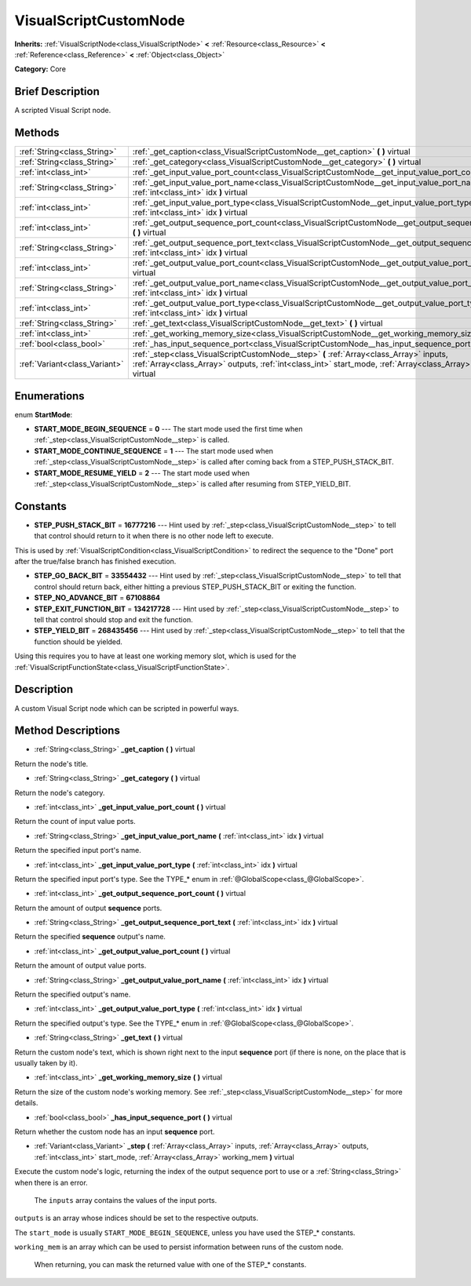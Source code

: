 .. Generated automatically by doc/tools/makerst.py in Godot's source tree.
.. DO NOT EDIT THIS FILE, but the VisualScriptCustomNode.xml source instead.
.. The source is found in doc/classes or modules/<name>/doc_classes.

.. _class_VisualScriptCustomNode:

VisualScriptCustomNode
======================

**Inherits:** :ref:`VisualScriptNode<class_VisualScriptNode>` **<** :ref:`Resource<class_Resource>` **<** :ref:`Reference<class_Reference>` **<** :ref:`Object<class_Object>`

**Category:** Core

Brief Description
-----------------

A scripted Visual Script node.

Methods
-------

+--------------------------------+-------------------------------------------------------------------------------------------------------------------------------------------------------------------------------------------------------------------+
| :ref:`String<class_String>`    | :ref:`_get_caption<class_VisualScriptCustomNode__get_caption>` **(** **)** virtual                                                                                                                                |
+--------------------------------+-------------------------------------------------------------------------------------------------------------------------------------------------------------------------------------------------------------------+
| :ref:`String<class_String>`    | :ref:`_get_category<class_VisualScriptCustomNode__get_category>` **(** **)** virtual                                                                                                                              |
+--------------------------------+-------------------------------------------------------------------------------------------------------------------------------------------------------------------------------------------------------------------+
| :ref:`int<class_int>`          | :ref:`_get_input_value_port_count<class_VisualScriptCustomNode__get_input_value_port_count>` **(** **)** virtual                                                                                                  |
+--------------------------------+-------------------------------------------------------------------------------------------------------------------------------------------------------------------------------------------------------------------+
| :ref:`String<class_String>`    | :ref:`_get_input_value_port_name<class_VisualScriptCustomNode__get_input_value_port_name>` **(** :ref:`int<class_int>` idx **)** virtual                                                                          |
+--------------------------------+-------------------------------------------------------------------------------------------------------------------------------------------------------------------------------------------------------------------+
| :ref:`int<class_int>`          | :ref:`_get_input_value_port_type<class_VisualScriptCustomNode__get_input_value_port_type>` **(** :ref:`int<class_int>` idx **)** virtual                                                                          |
+--------------------------------+-------------------------------------------------------------------------------------------------------------------------------------------------------------------------------------------------------------------+
| :ref:`int<class_int>`          | :ref:`_get_output_sequence_port_count<class_VisualScriptCustomNode__get_output_sequence_port_count>` **(** **)** virtual                                                                                          |
+--------------------------------+-------------------------------------------------------------------------------------------------------------------------------------------------------------------------------------------------------------------+
| :ref:`String<class_String>`    | :ref:`_get_output_sequence_port_text<class_VisualScriptCustomNode__get_output_sequence_port_text>` **(** :ref:`int<class_int>` idx **)** virtual                                                                  |
+--------------------------------+-------------------------------------------------------------------------------------------------------------------------------------------------------------------------------------------------------------------+
| :ref:`int<class_int>`          | :ref:`_get_output_value_port_count<class_VisualScriptCustomNode__get_output_value_port_count>` **(** **)** virtual                                                                                                |
+--------------------------------+-------------------------------------------------------------------------------------------------------------------------------------------------------------------------------------------------------------------+
| :ref:`String<class_String>`    | :ref:`_get_output_value_port_name<class_VisualScriptCustomNode__get_output_value_port_name>` **(** :ref:`int<class_int>` idx **)** virtual                                                                        |
+--------------------------------+-------------------------------------------------------------------------------------------------------------------------------------------------------------------------------------------------------------------+
| :ref:`int<class_int>`          | :ref:`_get_output_value_port_type<class_VisualScriptCustomNode__get_output_value_port_type>` **(** :ref:`int<class_int>` idx **)** virtual                                                                        |
+--------------------------------+-------------------------------------------------------------------------------------------------------------------------------------------------------------------------------------------------------------------+
| :ref:`String<class_String>`    | :ref:`_get_text<class_VisualScriptCustomNode__get_text>` **(** **)** virtual                                                                                                                                      |
+--------------------------------+-------------------------------------------------------------------------------------------------------------------------------------------------------------------------------------------------------------------+
| :ref:`int<class_int>`          | :ref:`_get_working_memory_size<class_VisualScriptCustomNode__get_working_memory_size>` **(** **)** virtual                                                                                                        |
+--------------------------------+-------------------------------------------------------------------------------------------------------------------------------------------------------------------------------------------------------------------+
| :ref:`bool<class_bool>`        | :ref:`_has_input_sequence_port<class_VisualScriptCustomNode__has_input_sequence_port>` **(** **)** virtual                                                                                                        |
+--------------------------------+-------------------------------------------------------------------------------------------------------------------------------------------------------------------------------------------------------------------+
| :ref:`Variant<class_Variant>`  | :ref:`_step<class_VisualScriptCustomNode__step>` **(** :ref:`Array<class_Array>` inputs, :ref:`Array<class_Array>` outputs, :ref:`int<class_int>` start_mode, :ref:`Array<class_Array>` working_mem **)** virtual |
+--------------------------------+-------------------------------------------------------------------------------------------------------------------------------------------------------------------------------------------------------------------+

Enumerations
------------

.. _enum_VisualScriptCustomNode_StartMode:

enum **StartMode**:

- **START_MODE_BEGIN_SEQUENCE** = **0** --- The start mode used the first time when :ref:`_step<class_VisualScriptCustomNode__step>` is called.

- **START_MODE_CONTINUE_SEQUENCE** = **1** --- The start mode used when :ref:`_step<class_VisualScriptCustomNode__step>` is called after coming back from a STEP_PUSH_STACK_BIT.

- **START_MODE_RESUME_YIELD** = **2** --- The start mode used when :ref:`_step<class_VisualScriptCustomNode__step>` is called after resuming from STEP_YIELD_BIT.

Constants
---------

- **STEP_PUSH_STACK_BIT** = **16777216** --- Hint used by :ref:`_step<class_VisualScriptCustomNode__step>` to tell that control should return to it when there is no other node left to execute.

This is used by :ref:`VisualScriptCondition<class_VisualScriptCondition>` to redirect the sequence to the "Done" port after the true/false branch has finished execution.

- **STEP_GO_BACK_BIT** = **33554432** --- Hint used by :ref:`_step<class_VisualScriptCustomNode__step>` to tell that control should return back, either hitting a previous STEP_PUSH_STACK_BIT or exiting the function.

- **STEP_NO_ADVANCE_BIT** = **67108864**

- **STEP_EXIT_FUNCTION_BIT** = **134217728** --- Hint used by :ref:`_step<class_VisualScriptCustomNode__step>` to tell that control should stop and exit the function.

- **STEP_YIELD_BIT** = **268435456** --- Hint used by :ref:`_step<class_VisualScriptCustomNode__step>` to tell that the function should be yielded.

Using this requires you to have at least one working memory slot, which is used for the :ref:`VisualScriptFunctionState<class_VisualScriptFunctionState>`.

Description
-----------

A custom Visual Script node which can be scripted in powerful ways.

Method Descriptions
-------------------

.. _class_VisualScriptCustomNode__get_caption:

- :ref:`String<class_String>` **_get_caption** **(** **)** virtual

Return the node's title.

.. _class_VisualScriptCustomNode__get_category:

- :ref:`String<class_String>` **_get_category** **(** **)** virtual

Return the node's category.

.. _class_VisualScriptCustomNode__get_input_value_port_count:

- :ref:`int<class_int>` **_get_input_value_port_count** **(** **)** virtual

Return the count of input value ports.

.. _class_VisualScriptCustomNode__get_input_value_port_name:

- :ref:`String<class_String>` **_get_input_value_port_name** **(** :ref:`int<class_int>` idx **)** virtual

Return the specified input port's name.

.. _class_VisualScriptCustomNode__get_input_value_port_type:

- :ref:`int<class_int>` **_get_input_value_port_type** **(** :ref:`int<class_int>` idx **)** virtual

Return the specified input port's type. See the TYPE\_\* enum in :ref:`@GlobalScope<class_@GlobalScope>`.

.. _class_VisualScriptCustomNode__get_output_sequence_port_count:

- :ref:`int<class_int>` **_get_output_sequence_port_count** **(** **)** virtual

Return the amount of output **sequence** ports.

.. _class_VisualScriptCustomNode__get_output_sequence_port_text:

- :ref:`String<class_String>` **_get_output_sequence_port_text** **(** :ref:`int<class_int>` idx **)** virtual

Return the specified **sequence** output's name.

.. _class_VisualScriptCustomNode__get_output_value_port_count:

- :ref:`int<class_int>` **_get_output_value_port_count** **(** **)** virtual

Return the amount of output value ports.

.. _class_VisualScriptCustomNode__get_output_value_port_name:

- :ref:`String<class_String>` **_get_output_value_port_name** **(** :ref:`int<class_int>` idx **)** virtual

Return the specified output's name.

.. _class_VisualScriptCustomNode__get_output_value_port_type:

- :ref:`int<class_int>` **_get_output_value_port_type** **(** :ref:`int<class_int>` idx **)** virtual

Return the specified output's type. See the TYPE\_\* enum in :ref:`@GlobalScope<class_@GlobalScope>`.

.. _class_VisualScriptCustomNode__get_text:

- :ref:`String<class_String>` **_get_text** **(** **)** virtual

Return the custom node's text, which is shown right next to the input **sequence** port (if there is none, on the place that is usually taken by it).

.. _class_VisualScriptCustomNode__get_working_memory_size:

- :ref:`int<class_int>` **_get_working_memory_size** **(** **)** virtual

Return the size of the custom node's working memory. See :ref:`_step<class_VisualScriptCustomNode__step>` for more details.

.. _class_VisualScriptCustomNode__has_input_sequence_port:

- :ref:`bool<class_bool>` **_has_input_sequence_port** **(** **)** virtual

Return whether the custom node has an input **sequence** port.

.. _class_VisualScriptCustomNode__step:

- :ref:`Variant<class_Variant>` **_step** **(** :ref:`Array<class_Array>` inputs, :ref:`Array<class_Array>` outputs, :ref:`int<class_int>` start_mode, :ref:`Array<class_Array>` working_mem **)** virtual

Execute the custom node's logic, returning the index of the output sequence port to use or a :ref:`String<class_String>` when there is an error.


				The ``inputs`` array contains the values of the input ports.

``outputs`` is an array whose indices should be set to the respective outputs.

The ``start_mode`` is usually ``START_MODE_BEGIN_SEQUENCE``, unless you have used the STEP\_\* constants.

``working_mem`` is an array which can be used to persist information between runs of the custom node.


				When returning, you can mask the returned value with one of the STEP\_\* constants.

